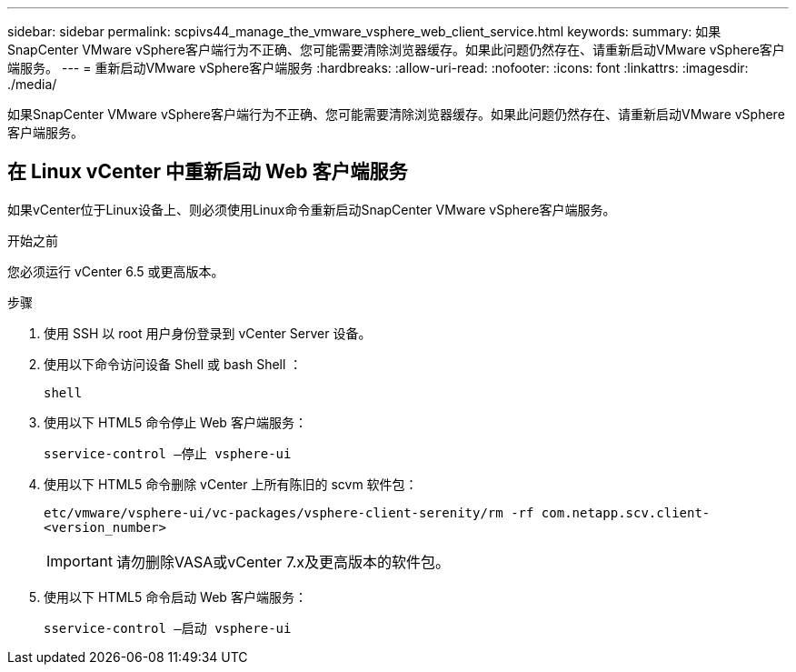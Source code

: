 ---
sidebar: sidebar 
permalink: scpivs44_manage_the_vmware_vsphere_web_client_service.html 
keywords:  
summary: 如果SnapCenter VMware vSphere客户端行为不正确、您可能需要清除浏览器缓存。如果此问题仍然存在、请重新启动VMware vSphere客户端服务。 
---
= 重新启动VMware vSphere客户端服务
:hardbreaks:
:allow-uri-read: 
:nofooter: 
:icons: font
:linkattrs: 
:imagesdir: ./media/


[role="lead"]
如果SnapCenter VMware vSphere客户端行为不正确、您可能需要清除浏览器缓存。如果此问题仍然存在、请重新启动VMware vSphere客户端服务。



== 在 Linux vCenter 中重新启动 Web 客户端服务

如果vCenter位于Linux设备上、则必须使用Linux命令重新启动SnapCenter VMware vSphere客户端服务。

.开始之前
您必须运行 vCenter 6.5 或更高版本。

.步骤
. 使用 SSH 以 root 用户身份登录到 vCenter Server 设备。
. 使用以下命令访问设备 Shell 或 bash Shell ：
+
`shell`

. 使用以下 HTML5 命令停止 Web 客户端服务：
+
`sservice-control —停止 vsphere-ui`

. 使用以下 HTML5 命令删除 vCenter 上所有陈旧的 scvm 软件包：
+
`etc/vmware/vsphere-ui/vc-packages/vsphere-client-serenity/rm -rf com.netapp.scv.client-<version_number>`

+

IMPORTANT: 请勿删除VASA或vCenter 7.x及更高版本的软件包。

. 使用以下 HTML5 命令启动 Web 客户端服务：
+
`sservice-control —启动 vsphere-ui`


